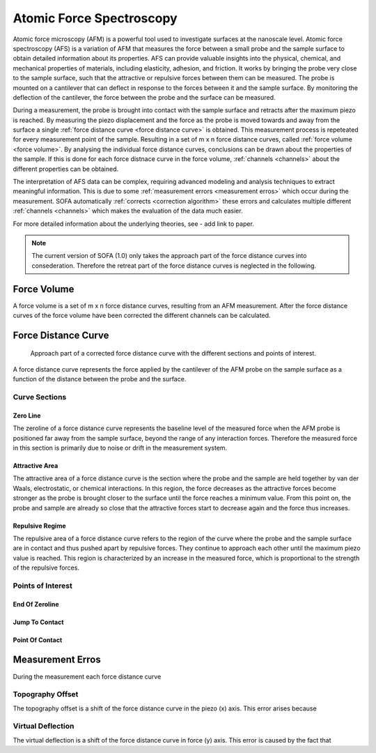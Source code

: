 =========================
Atomic Force Spectroscopy
=========================

Atomic force microscopy (AFM) is a powerful tool used to investigate surfaces at the nanoscale level. Atomic force spectroscopy (AFS) is a variation of AFM that measures the force between a small probe and the sample surface to obtain detailed information about its properties. AFS can provide valuable insights into the physical, chemical, and mechanical properties of materials, including elasticity, adhesion, and friction. It works by bringing the probe very close to the sample surface, such that the attractive or repulsive forces between them can be measured. The probe is mounted on a cantilever that can deflect in response to the forces between it and the sample surface. By monitoring the deflection of the cantilever, the force between the probe and the surface can be measured. 

During a measurement, the probe is brought into contact with the sample surface and retracts after the maximum piezo is reached. By measuring the piezo displacement and the force as the probe is moved towards and away from the surface a single :ref:`force distance curve <force distance curve>` is obtained. This measurement process is repeteated for every measurement point of the sample. Resulting in a set of m x n force distance curves, called :ref:`force volume <force volume>`. By analysing the individual force distance curves, conclusions can be drawn about the properties of the sample. If this is done for each force distnace curve in the force volume, :ref:`channels <channels>` about the different properties can be obtained. 

The interpretation of AFS data can be complex, requiring advanced modeling and analysis techniques to extract meaningful information. This is due to some :ref:`measurement errors <measurement erros>` which occur during the measurement. SOFA automatically :ref:`corrects <correction algorithm>` these errors and calculates multiple different :ref:`channels <channels>` which makes the evaluation of the data much easier. 

For more detailed information about the underlying theories, see - add link to paper.

.. note::
	The current version of SOFA (1.0) only takes the approach part of the force distance curves into consederation. Therefore the retreat part of the force distance curves is neglected in the following.

.. _force volume:

Force Volume
============

A force volume is a set of m x n force distance curves, resulting from an AFM measurement. After the force distance curves of the force volume have been corrected the different channels can be calculated.

.. _force distance curve:

Force Distance Curve
====================

.. figure:: images/force_distance_curve.svg
	:alt: image of the approach part of a force distance curve

	Approach part of a corrected force distance curve with the different sections and points of interest.

A force distance curve represents the force applied by the cantilever of the AFM probe on the sample surface as a function of the distance between the probe and the surface. 

.. _curve sections:

Curve Sections
--------------

Zero Line
~~~~~~~~~

The zeroline of a force distance curve represents the baseline level of the measured force when the AFM probe is positioned far away from the sample surface, beyond the range of any interaction forces. Therefore the measured force in this section is primarily due to noise or drift in the measurement system. 

Attractive Area
~~~~~~~~~~~~~~~

The attractive area of a force distance curve is the section where the probe and the sample are held together by van der Waals, electrostatic, or chemical interactions. In this region, the force decreases as the attractive forces become stronger as the probe is brought closer to the surface until the force reaches a minimum value. From this point on, the probe and sample are already so close that the attractive forces start to decrease again and the force thus increases.

Repulsive Regime
~~~~~~~~~~~~~~~~

The repulsive area of a force distance curve refers to the region of the curve where the probe and the sample surface are in contact and thus pushed apart by repulsive forces. They continue to approach each other until the maximum piezo value is reached. This region is characterized by an increase in the measured force, which is proportional to the strength of the repulsive forces.

.. _points of interest:

Points of Interest
------------------

End Of Zeroline
~~~~~~~~~~~~~~~

Jump To Contact
~~~~~~~~~~~~~~~

Point Of Contact
~~~~~~~~~~~~~~~~

.. _measurement erros:

Measurement Erros
=================

During the measurement each force distance curve 

Topography Offset
-----------------

The topography offset is a shift of the force distance curve in the piezo (x) axis. This error arises because

Virtual Deflection
------------------

The virtual deflection is a shift of the force distance curve in force (y) axis. This error is caused by the fact that 
